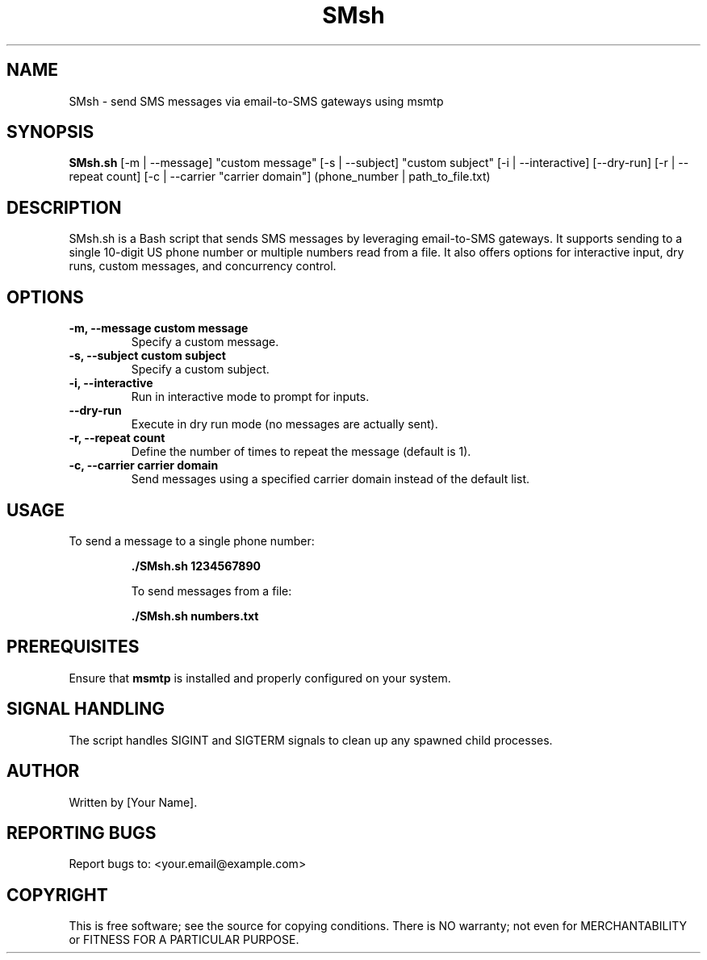 .TH SMsh 1 "March 2025" "SMsh.sh 1.0" "SMS via Email Gateway"
.SH NAME
SMsh \- send SMS messages via email-to-SMS gateways using msmtp
.SH SYNOPSIS
.B SMsh.sh
[\-m | --message] "custom message" [\-s | --subject] "custom subject" [\-i | --interactive] [--dry-run] [\-r | --repeat count] [\-c | --carrier "carrier domain"] (phone_number | path_to_file.txt)
.SH DESCRIPTION
SMsh.sh is a Bash script that sends SMS messages by leveraging email-to-SMS gateways. It supports sending to a single 10-digit US phone number or multiple numbers read from a file. It also offers options for interactive input, dry runs, custom messages, and concurrency control.
.SH OPTIONS
.TP
.B \-m, \-\-message "custom message"
Specify a custom message.
.TP
.B \-s, \-\-subject "custom subject"
Specify a custom subject.
.TP
.B \-i, \-\-interactive
Run in interactive mode to prompt for inputs.
.TP
.B --dry-run
Execute in dry run mode (no messages are actually sent).
.TP
.B \-r, \-\-repeat count
Define the number of times to repeat the message (default is 1).
.TP
.B \-c, \-\-carrier "carrier domain"
Send messages using a specified carrier domain instead of the default list.
.SH USAGE
To send a message to a single phone number:
.IP
\fB./SMsh.sh 1234567890\fP
.IP
To send messages from a file:
.IP
\fB./SMsh.sh numbers.txt\fP
.SH PREREQUISITES
Ensure that \fBmsmtp\fP is installed and properly configured on your system.
.SH SIGNAL HANDLING
The script handles SIGINT and SIGTERM signals to clean up any spawned child processes.
.SH AUTHOR
Written by [Your Name].
.SH REPORTING BUGS
Report bugs to: <your.email@example.com>
.SH COPYRIGHT
This is free software; see the source for copying conditions. There is NO warranty; not even for MERCHANTABILITY or FITNESS FOR A PARTICULAR PURPOSE.
